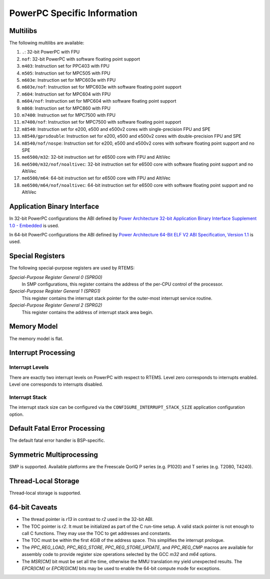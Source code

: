 .. comment SPDX-License-Identifier: CC-BY-SA-4.0

.. COMMENT: COPYRIGHT (c) 1988-2002.
.. COMMENT: On-Line Applications Research Corporation (OAR).
.. COMMENT: All rights reserved.

PowerPC Specific Information
****************************

Multilibs
=========

The following multilibs are available:

#. ``.``: 32-bit PowerPC with FPU

#. ``nof``: 32-bit PowerPC with software floating point support

#. ``m403``: Instruction set for PPC403 with FPU

#. ``m505``: Instruction set for MPC505 with FPU

#. ``m603e``: Instruction set for MPC603e with FPU

#. ``m603e/nof``: Instruction set for MPC603e with software floating
   point support

#. ``m604``: Instruction set for MPC604 with FPU

#. ``m604/nof``: Instruction set for MPC604 with software floating point
   support

#. ``m860``: Instruction set for MPC860 with FPU

#. ``m7400``: Instruction set for MPC7500 with FPU

#. ``m7400/nof``: Instruction set for MPC7500 with software floating
   point support

#. ``m8540``: Instruction set for e200, e500 and e500v2 cores with
   single-precision FPU and SPE

#. ``m8540/gprsdouble``: Instruction set for e200, e500 and e500v2 cores
   with double-precision FPU and SPE

#. ``m8540/nof/nospe``: Instruction set for e200, e500 and e500v2 cores
   with software floating point support and no SPE

#. ``me6500/m32``: 32-bit instruction set for e6500 core with FPU and
   AltiVec

#. ``me6500/m32/nof/noaltivec``: 32-bit instruction set for e6500 core
   with software floating point support and no AltiVec

#. ``me6500/m64``: 64-bit instruction set for e6500 core with FPU and
   AltiVec

#. ``me6500/m64/nof/noaltivec``: 64-bit instruction set for e6500 core
   with software floating point support and no AltiVec

Application Binary Interface
============================

In 32-bit PowerPC configurations the ABI defined by
`Power Architecture 32-bit Application Binary Interface Supplement 1.0 - Embedded <https://ftp.rtems.org/pub/rtems/people/sebh/Power-Arch-32-bit-ABI-supp-1.0-Embedded.pdf>`_
is used.

In 64-bit PowerPC configurations the ABI defined by
`Power Architecture 64-Bit ELF V2 ABI Specification, Version 1.1 <https://ftp.rtems.org/pub/rtems/people/sebh/ABI64BitOpenPOWERv1.1_16July2015_pub.pdf>`_
is used.

Special Registers
=================

The following special-purpose registers are used by RTEMS:

*Special-Purpose Register General 0 (SPRG0)*
    In SMP configurations, this register contains the address of the per-CPU
    control of the processor.

*Special-Purpose Register General 1 (SPRG1)*
    This register contains the interrupt stack pointer for the outer-most
    interrupt service routine.

*Special-Purpose Register General 2 (SPRG2)*
    This register contains the address of interrupt stack area begin.

Memory Model
============

The memory model is flat.

Interrupt Processing
====================

Interrupt Levels
----------------

There are exactly two interrupt levels on PowerPC with respect to RTEMS.  Level
zero corresponds to interrupts enabled.  Level one corresponds to interrupts
disabled.

Interrupt Stack
---------------

The interrupt stack size can be configured via the
``CONFIGURE_INTERRUPT_STACK_SIZE`` application configuration option.

Default Fatal Error Processing
==============================

The default fatal error handler is BSP-specific.

Symmetric Multiprocessing
=========================

SMP is supported.  Available platforms are the Freescale QorIQ P series (e.g.
P1020) and T series (e.g. T2080, T4240).

Thread-Local Storage
====================

Thread-local storage is supported.

64-bit Caveats
==============

* The thread pointer is `r13` in contrast to `r2` used in the 32-bit ABI.

* The TOC pointer is `r2`.  It must be initialized as part of the C run-time
  setup.  A valid stack pointer is not enough to call C functions.  They may
  use the TOC to get addresses and constants.

* The TOC must be within the first 4GiB of the address space.  This simplifies
  the interrupt prologue.

* The `PPC_REG_LOAD`, `PPC_REG_STORE`, `PPC_REG_STORE_UPDATE`, and
  `PPC_REG_CMP` macros are available for assembly code to provide register size
  operations selected by the GCC `m32` and `m64` options.

* The `MSR[CM]` bit must be set all the time, otherwise the MMU translation my
  yield unexpected results.  The `EPCR[ICM]` or `EPCR[GICM]` bits may be used
  to enable the 64-bit compute mode for exceptions.
